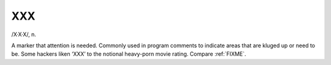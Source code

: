 .. _XXX:

============================================================
XXX
============================================================

/X·X·X/, n\.

A marker that attention is needed.
Commonly used in program comments to indicate areas that are kluged up or need to be.
Some hackers liken ‘XXX’ to the notional heavy-porn movie rating.
Compare :ref:`FIXME`\.

